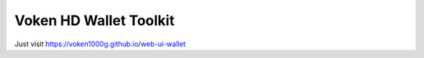 .. _web_wallet_toolkit:

Voken HD Wallet Toolkit
=======================

Just visit https://voken1000g.github.io/web-ui-wallet

